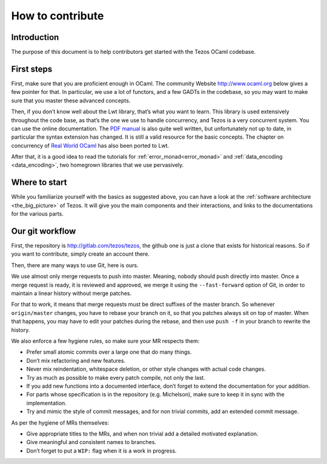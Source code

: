 How to contribute
=================

Introduction
------------

The purpose of this document is to help contributors get started with
the Tezos OCaml codebase.

First steps
-----------

First, make sure that you are proficient enough in OCaml. The community
Website http://www.ocaml.org below gives a few pointer for that. In
particular, we use a lot of functors, and a few GADTs in the codebase,
so you may want to make sure that you master these advanced concepts.

Then, if you don’t know well about the Lwt library, that’s what you want
to learn. This library is used extensively throughout the code base, as
that’s the one we use to handle concurrency, and Tezos is a very
concurrent system. You can use the online documentation. The `PDF
manual <https://ocsigen.org/download/lwt-manual.pdf>`__ is also quite
well written, but unfortunately not up to date, in particular the syntax
extension has changed. It is still a valid resource for the basic
concepts. The chapter on concurrency of `Real World
OCaml <https://github.com/dkim/rwo-lwt>`__ has also been ported to Lwt.

After that, it is a good idea to read the tutorials for
:ref:`error_monad<error_monad>` and
:ref:`data_encoding <data_encoding>`, two homegrown
libraries that we use pervasively.

Where to start
--------------

While you familiarize yourself with the basics as suggested above, you
can have a look at the :ref:`software architecture
<the_big_picture>` of Tezos. It will
give you the main components and their interactions, and links to the
documentations for the various parts.

Our git workflow
----------------

First, the repository is http://gitlab.com/tezos/tezos, the github one
is just a clone that exists for historical reasons. So if you want to
contribute, simply create an account there.

Then, there are many ways to use Git, here is ours.

We use almost only merge requests to push into master. Meaning, nobody
should push directly into master. Once a merge request is ready, it is
reviewed and approved, we merge it using the ``--fast-forward`` option
of Git, in order to maintain a linear history without merge patches.

For that to work, it means that merge requests must be direct suffixes
of the master branch. So whenever ``origin/master`` changes, you have to
rebase your branch on it, so that you patches always sit on top of
master. When that happens, you may have to edit your patches during the
rebase, and then use ``push -f`` in your branch to rewrite the history.

We also enforce a few hygiene rules, so make sure your MR respects them:

-  Prefer small atomic commits over a large one that do many things.
-  Don’t mix refactoring and new features.
-  Never mix reindentation, whitespace deletion, or other style changes
   with actual code changes.
-  Try as much as possible to make every patch compile, not only the
   last.
-  If you add new functions into a documented interface, don’t forget to
   extend the documentation for your addition.
-  For parts whose specification is in the repository (e.g. Michelson),
   make sure to keep it in sync with the implementation.
-  Try and mimic the style of commit messages, and for non trivial
   commits, add an extended commit message.

As per the hygiene of MRs themselves:

-  Give appropriate titles to the MRs, and when non trivial add a
   detailed motivated explanation.
-  Give meaningful and consistent names to branches.
-  Don’t forget to put a ``WIP:`` flag when it is a work in progress.
